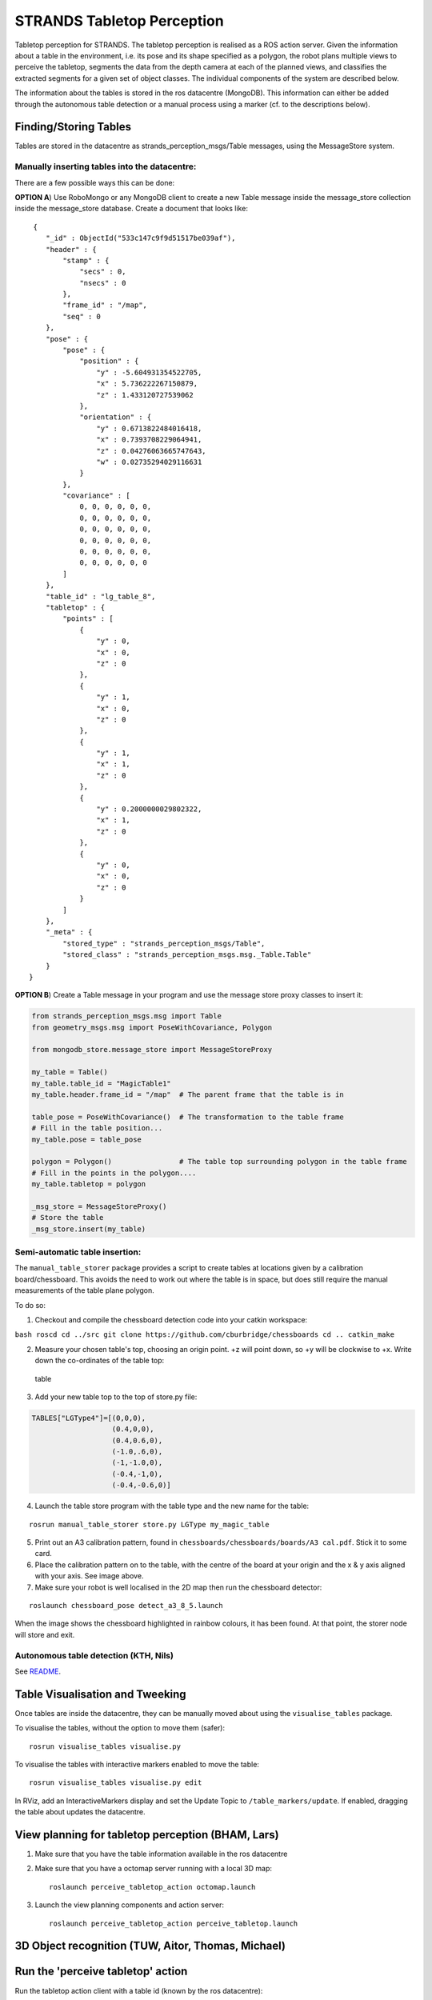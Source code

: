 STRANDS Tabletop Perception
===========================

Tabletop perception for STRANDS. The tabletop perception is realised as
a ROS action server. Given the information about a table in the
environment, i.e. its pose and its shape specified as a polygon, the
robot plans multiple views to perceive the tabletop, segments the data
from the depth camera at each of the planned views, and classifies the
extracted segments for a given set of object classes. The individual
components of the system are described below.

The information about the tables is stored in the ros datacentre
(MongoDB). This information can either be added through the autonomous
table detection or a manual process using a marker (cf. to the
descriptions below).

Finding/Storing Tables
----------------------

Tables are stored in the datacentre as strands\_perception\_msgs/Table
messages, using the MessageStore system.

Manually inserting tables into the datacentre:
~~~~~~~~~~~~~~~~~~~~~~~~~~~~~~~~~~~~~~~~~~~~~~

There are a few possible ways this can be done:

**OPTION A**) Use RoboMongo or any MongoDB client to create a new Table
message inside the message\_store collection inside the message\_store
database. Create a document that looks like:

::

     {
        "_id" : ObjectId("533c147c9f9d51517be039af"),
        "header" : {
            "stamp" : {
                "secs" : 0,
                "nsecs" : 0
            },
            "frame_id" : "/map",
            "seq" : 0
        },
        "pose" : {
            "pose" : {
                "position" : {
                    "y" : -5.604931354522705,
                    "x" : 5.736222267150879,
                    "z" : 1.433120727539062
                },
                "orientation" : {
                    "y" : 0.6713822484016418,
                    "x" : 0.7393708229064941,
                    "z" : 0.04276063665747643,
                    "w" : 0.02735294029116631
                }
            },
            "covariance" : [ 
                0, 0, 0, 0, 0, 0,
                0, 0, 0, 0, 0, 0,
                0, 0, 0, 0, 0, 0,
                0, 0, 0, 0, 0, 0,
                0, 0, 0, 0, 0, 0,
                0, 0, 0, 0, 0, 0
            ]
        },
        "table_id" : "lg_table_8",
        "tabletop" : {
            "points" : [ 
                {
                    "y" : 0,
                    "x" : 0,
                    "z" : 0
                }, 
                {
                    "y" : 1,
                    "x" : 0,
                    "z" : 0
                }, 
                {
                    "y" : 1,
                    "x" : 1,
                    "z" : 0
                }, 
                {
                    "y" : 0.2000000029802322,
                    "x" : 1,
                    "z" : 0
                }, 
                {
                    "y" : 0,
                    "x" : 0,
                    "z" : 0
                }
            ]
        },
        "_meta" : {
            "stored_type" : "strands_perception_msgs/Table",
            "stored_class" : "strands_perception_msgs.msg._Table.Table"
        }
    }

**OPTION B**) Create a Table message in your program and use the message
store proxy classes to insert it:

.. code:: python

    from strands_perception_msgs.msg import Table
    from geometry_msgs.msg import PoseWithCovariance, Polygon

    from mongodb_store.message_store import MessageStoreProxy

    my_table = Table()
    my_table.table_id = "MagicTable1"
    my_table.header.frame_id = "/map"  # The parent frame that the table is in

    table_pose = PoseWithCovariance()  # The transformation to the table frame
    # Fill in the table position...
    my_table.pose = table_pose

    polygon = Polygon()                # The table top surrounding polygon in the table frame
    # Fill in the points in the polygon....
    my_table.tabletop = polygon

    _msg_store = MessageStoreProxy()
    # Store the table
    _msg_store.insert(my_table)
            

Semi-automatic table insertion:
~~~~~~~~~~~~~~~~~~~~~~~~~~~~~~~

The ``manual_table_storer`` package provides a script to create tables
at locations given by a calibration board/chessboard. This avoids the
need to work out where the table is in space, but does still require the
manual measurements of the table plane polygon.

To do so:

1) Checkout and compile the chessboard detection code into your catkin
   workspace:

``bash roscd cd ../src git clone https://github.com/cburbridge/chessboards cd .. catkin_make``

2) Measure your chosen table's top, choosing an origin point. +z will
   point down, so +y will be clockwise to +x. Write down the
   co-ordinates of the table top:

.. figure:: https://github.com/strands-project/strands_tabletop_perception/raw/hydro-devel/images/tables.png
   :alt: table

   table

3) Add your new table top to the top of store.py file:

.. code:: python

    TABLES["LGType4"]=[(0,0,0),
                       (0.4,0,0),
                       (0.4,0.6,0),
                       (-1.0,.6,0),
                       (-1,-1.0,0),
                       (-0.4,-1,0),
                       (-0.4,-0.6,0)]

4) Launch the table store program with the table type and the new name
   for the table:

::

    rosrun manual_table_storer store.py LGType my_magic_table

5) Print out an A3 calibration pattern, found in
   ``chessboards/chessboards/boards/A3 cal.pdf``. Stick it to some card.

6) Place the calibration pattern on to the table, with the centre of the
   board at your origin and the x & y axis aligned with your axis. See
   image above.

7) Make sure your robot is well localised in the 2D map then run the
   chessboard detector:

::

    roslaunch chessboard_pose detect_a3_8_5.launch 

When the image shows the chessboard highlighted in rainbow colours, it
has been found. At that point, the storer node will store and exit.

Autonomous table detection (KTH, Nils)
~~~~~~~~~~~~~~~~~~~~~~~~~~~~~~~~~~~~~~

See
`README <https://github.com/strands-project/strands_tabletop_perception/blob/hydro-devel/table_detection/README.md>`__.

Table Visualisation and Tweeking
--------------------------------

Once tables are inside the datacentre, they can be manually moved about
using the ``visualise_tables`` package.

To visualise the tables, without the option to move them (safer):

::

    rosrun visualise_tables visualise.py

To visualise the tables with interactive markers enabled to move the
table:

::

    rosrun visualise_tables visualise.py edit

In RViz, add an InteractiveMarkers display and set the Update Topic to
``/table_markers/update``. If enabled, dragging the table about updates
the datacentre.

View planning for tabletop perception (BHAM, Lars)
--------------------------------------------------

1. Make sure that you have the table information available in the ros
   datacentre

2. Make sure that you have a octomap server running with a local 3D map:

   ::

       roslaunch perceive_tabletop_action octomap.launch

3. Launch the view planning components and action server:

   ::

       roslaunch perceive_tabletop_action perceive_tabletop.launch

3D Object recognition (TUW, Aitor, Thomas, Michael)
---------------------------------------------------

Run the 'perceive tabletop' action
----------------------------------

Run the tabletop action client with a table id (known by the ros
datacentre):

::

    rosrun perceive_tabletop_action PerceiveTabletopActionClient.py test_lg_1

Visualisation of the viewplanning in RVIZ:

.. figure:: https://github.com/strands-project/strands_tabletop_perception/raw/hydro-devel/images/viewplanning_rviz.png
   :alt: table

   table
Appendix: table and object data management using MongoDB (BHAM, Chris)
----------------------------------------------------------------------

On route.
